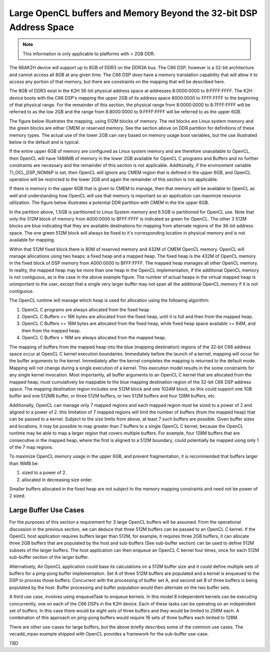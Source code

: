 ********************************************************************
Large OpenCL buffers and Memory Beyond the 32-bit DSP Address Space
********************************************************************

.. Note::

    This information is only applicable to platforms with > 2GB DDR.

The 66AK2H device will support up to 8GB of DDR3 on the DDR3A bus.  The C66
DSP, however is a 32-bit architecture and cannot access all 8GB at any given
time.  The C66 DSP does have a memory translation capability that will allow it
to access any portion of that memory, but there are constraints on the mapping
that will be described here.

The 8GB of DDR3 exist in the K2H 36-bit physical address space at addresses
8:0000:0000 to 9:FFFF:FFFF.  The K2H device boots with the C66 DSP's mapping
the upper 2GB of its address space 8000:0000 to FFFF:FFFF to the beginning of
that physical range. For the remainder of this section, the physical range from
8:0000:0000 to 8:7FFF:FFFF will be referred to as the low 2GB and the range
from 8:8000:0000 to 9:FFFF:FFFF will be referred to as the upper 6GB.

The figure below illustrates the mapping, using 512M blocks of memory.  The red
blocks are Linux system memory and the green blocks are either CMEM or reserved
memory.  See the section above on DDR partition for definitions of these memory
types. The actual use of the lower 2GB can vary based on memory usage boot
variables, but the use illustrated below is the default and is typical.

.. Image:: ../images/Extended_memory_overlay.png

If the entire upper 6GB of memory are configured as Linux system memory and are
therefore unavailable to OpenCL, then OpenCL will have 1488MB of memory in the
lower 2GB available for OpenCL C programs and Buffers and no further
constraints are necessary and the remainder of this section is not applicable.
Additionally, if the environment variable TI_OCL_DSP_NOMAP is set, then OpenCL
will ignore any CMEM region that is defined in the upper 6GB, and OpenCL
operation will be restricted to the lower 2GB and again the remainder of this
section is not applicable.

If there is memory in the upper 6GB that is given to CMEM to manage, then that
memory will be available to OpenCL as well and understanding how OpenCL will
use that memory is important so an application can maximize   resource
utilization.  The figure below illustrates a potential DDR partition with CMEM
in the the upper 6GB.

.. Image:: ../images/Extended_memory_example.png

In the partition above, 1.5GB is partitioned to Linux System memory and 6.5GB
is partitioned for OpenCL use. Note that only the 512M block of memory from
A000:0000 to BFFF:FFFF is indicated as green for OpenCL.  The other 3 512M
blocks are blue indicating that they are available destinations for mapping
from alternate regions of the 36-bit address space.  The one green 512M block
will always be fixed to it's corresponding location in physical memory and is
not available for mapping.

Within that 512M fixed block there is 80M of reserved memory and 432M of CMEM
OpenCL memory.  OpenCL will manage allocations using two heaps: a fixed heap
and a mapped heap.  The fixed heap is the 432M of OpenCL memory in the fixed
block of DSP memory from A000:0000 to BFFF:FFFF.  The mapped heap manages all
other OpenCL memory.  In reality, the mapped heap may be more than one heap in
the OpenCL implementation, if the additional OpenCL memory is not contiguous,
as is the case in the above example figure.  The number of actual heaps in the
virtual mapped heap is unimportant to the user, except that a single very
larger buffer may not span all the additional OpenCL memory if it is not
contiguous.

The OpenCL runtime will manage which heap is used for allocation using the
following algorithm:

1.  OpenCL C programs are always allocated from the fixed heap
2.  OpenCL C Buffers <= 16K bytes are allocated from the fixed heap, until it
    is full and then from the mapped heap.  
3.  OpenCL C Buffers <= 16M bytes are allocated from the fixed heap, 
    while fixed heap space available >= 64M, and then from the mapped heap.  
4.  OpenCL C Buffers > 16M are always allocated from the mapped heap.

The mapping of buffers from the mapped heap into the blue (mapping destination)
regions of the 32-bit C66 address space occur at OpenCL C kernel execution
boundaries. Immediately before the launch of a kernel, mapping will occur for
the buffer arguments to the kernel.  Immediately after the kernel completes the
mapping is returned to the default mode.  Mapping will not change during a
single execution of a kernel.  This execution model results in the some
constraints for any single kernel invocation. Most importantly, all buffer
arguments to an OpenCL C kernel that are allocated from the mapped heap, must
cumulatively be mappable to the blue mapping destination region of the 32-bit
C66 DSP address space.  The mapping destination region includes one 512M block
and one 1024M block, so this could support one 1GB buffer and one 512MB buffer,
or three 512M buffers, or two 512M buffers and four 128M buffers, etc.

Additionally, OpenCL can manage only 7 mapped regions and each mapped region
must be sized to a power of 2 and aligned to a power of 2.  this limitation of
7 mapped regions will limit the number of buffers (from the mapped heap) that
can be passed to a kernel.  Subject to the size limits from above, at least 7
such buffers are possible.  Given buffer sizes and locations, it may be
possible to map greater than 7 buffers to a single OpenCL C kernel, because the
OpenCL runtime may be able to map a larger region that covers multiple buffers.
For example, four 128M buffers that are consecutive in the mapped heap, where
the first is aligned to a 512M boundary, could potentially be mapped using only
1 of the 7 map regions.

To maximize OpenCL memory usage in the upper 6GB, and prevent fragmentation, it
is recommended that buffers larger than 16MB be:

1. sized to a power of 2.
2. allocated in decreasing size order.

Smaller buffers allocated in the fixed heap are not subject to the memory
mapping constraints and need not be power of 2 sized.

Large Buffer Use Cases
===================================

For the purposes of this section a requirement for 3 large OpenCL buffers will
be assumed.  From the operational discussion in the previous section, we can
deduce that three 512M buffers can be passed to an OpenCL C kernel.  If the
OpenCL host application requires buffers larger than 512M, for example, it
requires three 2GB buffers, it can allocate three 2GB buffers that are
populated by the host and sub-buffers (See sub-buffer section) can be used to
define 512M subsets of the larger buffers.  The host application can then
enqueue an OpenCL C kernel four times, once for each 512M sub-buffer section of
the larger buffer.

Alternatively, An OpenCL application could base its calculations on a 512M
buffer size and it could define multiple sets of buffers for a ping-pong buffer
implementation.  Set A of three 512M buffers are populated and a kernel is
enqueued to the DSP to process those buffers.  Concurrent with the processing
of buffer set A, and second set B of three buffers is being populated by the
host. Buffer processing and buffer population would then alternate on the two
buffer sets.

A third use case, involves using enqueueTask to enqueue kernels.  In this model
8 independent kernels can be executing concurrently, one on each of the C66
DSPs in the K2H device.  Each of these tasks can be operating on an independent
set of buffers.  In this case there would be eight sets of three buffers and
they would be limited to 256M each.  A combination of this approach on
ping-pong buffers would require 16 sets of three buffers each limited to 128M.

There are other use-cases for large buffers, but the above briefly describes
some of the common use cases.  The vecadd_mpax example shipped with OpenCL
provides a framework for the sub-buffer use-case.

TBD
